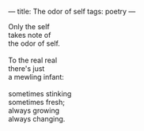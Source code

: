 :PROPERTIES:
:ID:       E6603B15-26AE-42EF-AFA0-C559A123CA5B
:SLUG:     odor-of-self
:END:
---
title: The odor of self
tags: poetry
---

#+BEGIN_VERSE
Only the self
takes note of
the odor of self.

To the real real
there's just
a mewling infant:

sometimes stinking
sometimes fresh;
always growing
always changing.
#+END_VERSE
